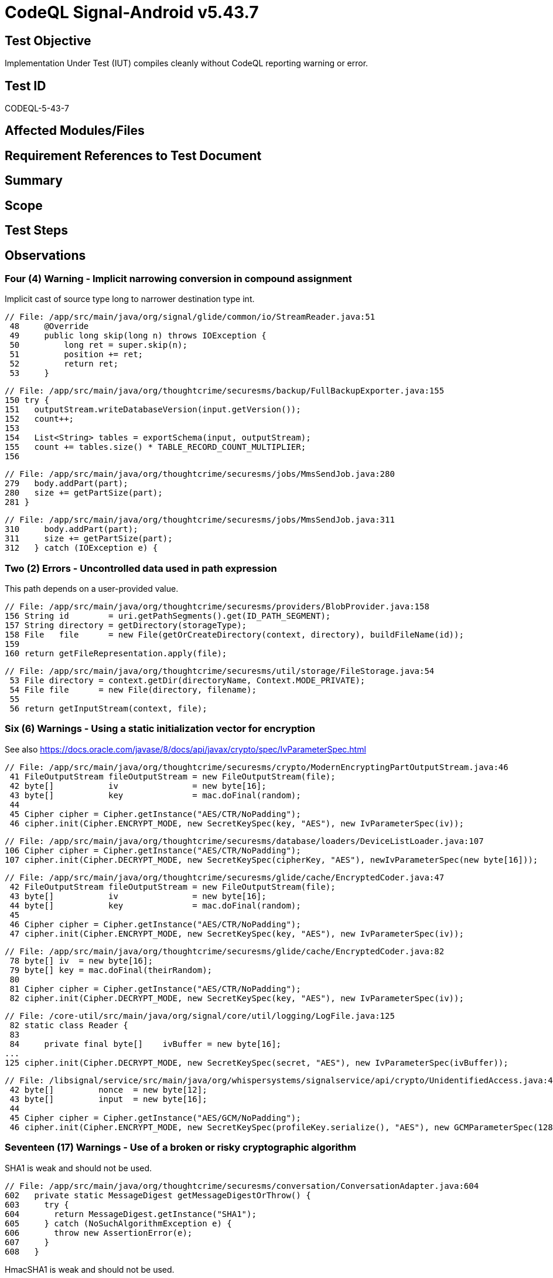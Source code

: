 = CodeQL Signal-Android v5.43.7
:!webfonts:

== Test Objective

Implementation Under Test (IUT) compiles cleanly without CodeQL reporting warning or error.

== Test ID

CODEQL-5-43-7

== Affected Modules/Files

== Requirement References to Test Document

== Summary

== Scope

== Test Steps

== Observations

=== Four (4) Warning - Implicit narrowing conversion in compound assignment

Implicit cast of source type long to narrower destination type int.

[source, java]
----
// File: /app/src/main/java/org/signal/glide/common/io/StreamReader.java:51
 48     @Override
 49     public long skip(long n) throws IOException {
 50         long ret = super.skip(n);
 51         position += ret;
 52         return ret;
 53     }
----

[source, java]
----
// File: /app/src/main/java/org/thoughtcrime/securesms/backup/FullBackupExporter.java:155
150 try {
151   outputStream.writeDatabaseVersion(input.getVersion());
152   count++;
153
154   List<String> tables = exportSchema(input, outputStream);
155   count += tables.size() * TABLE_RECORD_COUNT_MULTIPLIER;
156
----

[source, java]
----
// File: /app/src/main/java/org/thoughtcrime/securesms/jobs/MmsSendJob.java:280
279   body.addPart(part);
280   size += getPartSize(part);
281 }
----

[source, java]
----
// File: /app/src/main/java/org/thoughtcrime/securesms/jobs/MmsSendJob.java:311
310     body.addPart(part);
311     size += getPartSize(part);
312   } catch (IOException e) {
----


=== Two (2) Errors - Uncontrolled data used in path expression

This path depends on a user-provided value.

[source, java]
----
// File: /app/src/main/java/org/thoughtcrime/securesms/providers/BlobProvider.java:158
156 String id        = uri.getPathSegments().get(ID_PATH_SEGMENT);
157 String directory = getDirectory(storageType);
158 File   file      = new File(getOrCreateDirectory(context, directory), buildFileName(id));
159
160 return getFileRepresentation.apply(file);
----

[source, java]
----
// File: /app/src/main/java/org/thoughtcrime/securesms/util/storage/FileStorage.java:54
 53 File directory = context.getDir(directoryName, Context.MODE_PRIVATE);
 54 File file      = new File(directory, filename);
 55
 56 return getInputStream(context, file);
----


=== Six (6) Warnings - Using a static initialization vector for encryption

See also https://docs.oracle.com/javase/8/docs/api/javax/crypto/spec/IvParameterSpec.html

[source, java]
----
// File: /app/src/main/java/org/thoughtcrime/securesms/crypto/ModernEncryptingPartOutputStream.java:46
 41 FileOutputStream fileOutputStream = new FileOutputStream(file);
 42 byte[]           iv               = new byte[16];
 43 byte[]           key              = mac.doFinal(random);
 44
 45 Cipher cipher = Cipher.getInstance("AES/CTR/NoPadding");
 46 cipher.init(Cipher.ENCRYPT_MODE, new SecretKeySpec(key, "AES"), new IvParameterSpec(iv));
----

[source, java]
----
// File: /app/src/main/java/org/thoughtcrime/securesms/database/loaders/DeviceListLoader.java:107
106 Cipher cipher = Cipher.getInstance("AES/CTR/NoPadding");
107 cipher.init(Cipher.DECRYPT_MODE, new SecretKeySpec(cipherKey, "AES"), newIvParameterSpec(new byte[16]));
----

[source, java]
----
// File: /app/src/main/java/org/thoughtcrime/securesms/glide/cache/EncryptedCoder.java:47
 42 FileOutputStream fileOutputStream = new FileOutputStream(file);
 43 byte[]           iv               = new byte[16];
 44 byte[]           key              = mac.doFinal(random);
 45
 46 Cipher cipher = Cipher.getInstance("AES/CTR/NoPadding");
 47 cipher.init(Cipher.ENCRYPT_MODE, new SecretKeySpec(key, "AES"), new IvParameterSpec(iv));
----

[source, java]
----
// File: /app/src/main/java/org/thoughtcrime/securesms/glide/cache/EncryptedCoder.java:82
 78 byte[] iv  = new byte[16];
 79 byte[] key = mac.doFinal(theirRandom);
 80
 81 Cipher cipher = Cipher.getInstance("AES/CTR/NoPadding");
 82 cipher.init(Cipher.DECRYPT_MODE, new SecretKeySpec(key, "AES"), new IvParameterSpec(iv));
----

[source, java]
----
// File: /core-util/src/main/java/org/signal/core/util/logging/LogFile.java:125
 82 static class Reader {
 83
 84     private final byte[]    ivBuffer = new byte[16];
...
125 cipher.init(Cipher.DECRYPT_MODE, new SecretKeySpec(secret, "AES"), new IvParameterSpec(ivBuffer));
----

[source, java]
----
// File: /libsignal/service/src/main/java/org/whispersystems/signalservice/api/crypto/UnidentifiedAccess.java:46
 42 byte[]         nonce  = new byte[12];
 43 byte[]         input  = new byte[16];
 44
 45 Cipher cipher = Cipher.getInstance("AES/GCM/NoPadding");
 46 cipher.init(Cipher.ENCRYPT_MODE, new SecretKeySpec(profileKey.serialize(), "AES"), new GCMParameterSpec(128, nonce));
----


=== Seventeen (17) Warnings - Use of a broken or risky cryptographic algorithm

SHA1 is weak and should not be used.

[source, java]
----
// File: /app/src/main/java/org/thoughtcrime/securesms/conversation/ConversationAdapter.java:604
602   private static MessageDigest getMessageDigestOrThrow() {
603     try {
604       return MessageDigest.getInstance("SHA1");
605     } catch (NoSuchAlgorithmException e) {
606       throw new AssertionError(e);
607     }
608   }
----

HmacSHA1 is weak and should not be used.

[source, java]
----
// File: /app/src/main/java/org/thoughtcrime/securesms/crypto/AsymmetricMasterCipher.java:118
113   private SecretKeySpec deriveMacKey(byte[] secretBytes) {
114     byte[] digestedBytes = getDigestedBytes(secretBytes, 1);
115     byte[] macKeyBytes   = new byte[20];
116
117     System.arraycopy(digestedBytes, 0, macKeyBytes, 0, macKeyBytes.length);
118     return new SecretKeySpec(macKeyBytes, "HmacSHA1");
119   }
----

AES/CBC/PKCS5Padding is weak and should not be used.

[source, java]
----
// File: /app/src/main/java/org/thoughtcrime/securesms/crypto/ClassicDecryptingPartInputStream.java:62
 62 Cipher          cipher = Cipher.getInstance("AES/CBC/PKCS5Padding");
 63 IvParameterSpec iv     = new IvParameterSpec(ivBytes);
 64 cipher.init(Cipher.DECRYPT_MODE, new SecretKeySpec(attachmentSecret.getClassicCipherKey(), "AES"), iv);
----

HmacSHA1 is weak and should not be used.

[source, java]
----
// File: /app/src/main/java/org/thoughtcrime/securesms/crypto/ClassicDecryptingPartInputStream.java:73
 72 private static void verifyMac(AttachmentSecret attachmentSecret, File file) throws IOException {
 73     Mac             mac        = initializeMac(new SecretKeySpec(attachmentSecret.getClassicMacKey(), "HmacSHA1"));
 74     FileInputStream macStream  = new FileInputStream(file);
 75     InputStream     dataStream = new LimitedInputStream(new FileInputStream(file), file.length() - MAC_LENGTH);
 76     byte[]          theirMac   = new byte[MAC_LENGTH];
----

AES/CBC/PKCS5Padding and HmacSHA1 are weak and should not be used.

[source, java]
----
// File: /app/src/main/java/org/thoughtcrime/securesms/crypto/MasterCipher.java:68,69,70
 65   public MasterCipher(MasterSecret masterSecret) {
 66     try {
 67       this.masterSecret = masterSecret;▹▹
 68       this.encryptingCipher = Cipher.getInstance("AES/CBC/PKCS5Padding");
 69       this.decryptingCipher = Cipher.getInstance("AES/CBC/PKCS5Padding");
 70       this.hmac             = Mac.getInstance("HmacSHA1");
 71     } catch (NoSuchPaddingException | NoSuchAlgorithmException nspe) {
 72       throw new AssertionError(nspe);
 73     }
 74   }
----

HmacSHA1 is weak and should not be used.

[source, java]
----
// File: /app/src/main/java/org/thoughtcrime/securesms/crypto/MasterSecretUtil.java:119
105   public static MasterSecret getMasterSecret(Context context, String passphrase)
...
118       return new MasterSecret(new SecretKeySpec(encryptionSecret, "AES"),
119                               new SecretKeySpec(macSecret, "HmacSHA1"));
----

HmacSHA1 is weak and should not be used.

[source, java]
----
// File: /app/src/main/java/org/thoughtcrime/securesms/crypto/MasterSecretUtil.java:187
169   public static MasterSecret generateMasterSecret(Context context, String passphrase) {
...
186       return new MasterSecret(new SecretKeySpec(encryptionSecret, "AES"),
187                               new SecretKeySpec(macSecret, "HmacSHA1"));
----

HmacSHA1 is weak and should not be used.

[source, java]
----
// File: /app/src/main/java/org/thoughtcrime/securesms/crypto/MasterSecretUtil.java:262
260   private static byte[] generateMacSecret() {
261     try {
262       KeyGenerator generator = KeyGenerator.getInstance("HmacSHA1");
263       return generator.generateKey().getEncoded();
----

HmacSHA1 is weak and should not be used.

[source, java]
----
// File: /app/src/main/java/org/thoughtcrime/securesms/crypto/MasterSecretUtil.java:341
336   private static Mac getMacForPassphrase(String passphrase, byte[] salt, int iterations)
337       throws GeneralSecurityException
338   {
339     SecretKey     key     = getKeyFromPassphrase(passphrase, salt, iterations);
340     byte[]        pbkdf2  = key.getEncoded();
341     SecretKeySpec hmacKey = new SecretKeySpec(pbkdf2, "HmacSHA1");
342     Mac           hmac    = Mac.getInstance("HmacSHA1");
343     hmac.init(hmacKey);
344
345     return hmac;
346   }
----

AES/CBC/PKCS5Padding is weak and should not be used.

[source, java]
----
// File: /core-util/src/main/java/org/signal/core/util/logging/LogFile.java:46
 40     Writer(@NonNull byte[] secret, @NonNull File file) throws IOException {
 41       this.secret       = secret;
 42       this.file         = file;
 43       this.outputStream = new BufferedOutputStream(new FileOutputStream(file, true));
 44
 45       try {
 46         this.cipher = Cipher.getInstance("AES/CBC/PKCS5Padding");
 47       } catch (NoSuchAlgorithmException | NoSuchPaddingException e) {
 48         throw new AssertionError(e);
 49       }
 50     }
----

AES/CBC/PKCS5Padding is weak and should not be used.

[source, java]
----
// File: /core-util/src/main/java/org/signal/core/util/logging/LogFile.java:97
 92     Reader(@NonNull byte[] secret, @NonNull File file) throws IOException {
 93       this.secret      = secret;
 94       this.inputStream = new BufferedInputStream(new FileInputStream(file));
 95
 96       try {
 97         this.cipher = Cipher.getInstance("AES/CBC/PKCS5Padding");
 98       } catch (NoSuchAlgorithmException | NoSuchPaddingException e) {
 99         throw new AssertionError(e);
100       }
101     }
----

SHA1 is weak and should not be used.

[source, java]
----
// File: /libsignal/service/src/main/java/org/whispersystems/signalservice/api/SignalServiceAccountManager.java:880
878   private String createDirectoryServerToken(String e164number, boolean urlSafe) {
879     try {
880       MessageDigest digest  = MessageDigest.getInstance("SHA1");
881       byte[]        token   = Util.trim(digest.digest(e164number.getBytes()), 10);
882       String        encoded = Base64.encodeBytesWithoutPadding(token);
----

AES/CBC/PKCS5Padding is weak and should not be used.

[source, java]
----
// File: /libsignal/service/src/main/java/org/whispersystems/signalservice/api/crypto/AttachmentCipherInputStream.java:122
113   private AttachmentCipherInputStream(InputStream inputStream, byte[] cipherKey, long totalDataSize)
114       throws IOException
115   {
116     super(inputStream);
117
118     try {
119       byte[] iv = new byte[BLOCK_SIZE];
120       readFully(iv);
121
122       this.cipher = Cipher.getInstance("AES/CBC/PKCS5Padding");
123       this.cipher.init(Cipher.DECRYPT_MODE, new SecretKeySpec(cipherKey, "AES"), new IvParameterSpec(iv));
----

AES/CBC/PKCS5Padding is weak and should not be used.

[source, java]
----
// File: /libsignal/service/src/main/java/org/whispersystems/signalservice/api/crypto/AttachmentCipherOutputStream.java:105
103   private Cipher initializeCipher() {
104     try {
105       return Cipher.getInstance("AES/CBC/PKCS5Padding");
106     } catch (NoSuchAlgorithmException | NoSuchPaddingException e) {
107       throw new AssertionError(e);
108     }
109   }
----

AES/CBC/PKCS5Padding is weak and should not be used.

[source, java]
----
// File: /libsignal/service/src/main/java/org/whispersystems/signalservice/internal/crypto/PrimaryProvisioningCipher.java:61
 59   private byte[] getCiphertext(byte[] key, byte[] message) {
 60     try {
 61       Cipher cipher = Cipher.getInstance("AES/CBC/PKCS5Padding");
 62       cipher.init(Cipher.ENCRYPT_MODE, new SecretKeySpec(key, "AES"));
 63
 64       return Util.join(cipher.getIV(), cipher.doFinal(message));
----

=== One (1) Warning - Uncontrolled data used in content resolution

This ContentResolver method that resolves a URI depends on a user-provided value.

[source, java]
----
// File: /app/src/main/java/org/thoughtcrime/securesms/mms/PartAuthority.java:80
 67   public static InputStream getAttachmentStream(@NonNull Context context, @NonNull Uri uri)
 68       throws IOException
 69   {
 70     int match = uriMatcher.match(uri);
 71     try {
 72       switch (match) {
 73       case PART_ROW:          return SignalDatabase.attachments().getAttachmentStream(new PartUriParser(uri).getPartId(), 0);
 74       case STICKER_ROW:       return SignalDatabase.stickers().getStickerStream(ContentUris.parseId(uri));
 75       case PERSISTENT_ROW:    return DeprecatedPersistentBlobProvider.getInstance(context).getStream(context, ContentUris.parseId(uri));
 76       case BLOB_ROW:          return BlobProvider.getInstance().getStream(context, uri);
 77       case WALLPAPER_ROW:     return WallpaperStorage.read(context, getWallpaperFilename(uri));
 78       case EMOJI_ROW:         return EmojiFiles.openForReading(context, getEmojiFilename(uri));
 79       case AVATAR_PICKER_ROW: return AvatarPickerStorage.read(context, getAvatarPickerFilename(uri));
 80       default:                return context.getContentResolver().openInputStream(uri);
 81       }
 82     } catch (SecurityException se) {
 83       throw new IOException(se);
 84     }
 85   }
----


=== Three (3) Warnings - Polynomial regular expression used on uncontrolled data

This regular expression that depends on a user-provided value may run slow on strings with many repetitions of specific character.

[source, java]
----
// File: /app/src/main/java/org/thoughtcrime/securesms/stickers/StickerUrl.java:54
 20 public class StickerUrl {
 21
 22   private static final Pattern STICKER_URL_PATTERN = Pattern.compile("^https://signal\\.art/addstickers/#pack_id=(.*)&pack_key=(.*)$");
...
 54     Matcher matcher = STICKER_URL_PATTERN.matcher(url);
----

This regular expression that depends on a user-provided value may run slow on strings with many repetitions of specific character.

[source, java]
----
// File: /app/src/main/java/org/thoughtcrime/securesms/util/SignalProxyUtil.java:126,144
 35   private static final Pattern HOST_PATTERN = Pattern.compile("^([^:]+).*$");
...
120   public static @NonNull String convertUserEnteredAddressToHost(@NonNull String host) {
126     Matcher matcher = HOST_PATTERN.matcher(host);
...
136   public static @NonNull String generateProxyUrl(@NonNull String link) {
144     Matcher matcher = HOST_PATTERN.matcher(host);
----


=== Three (3) Errors - Inefficient regular expression

This part of the regular expression may cause exponential backtracking on strings containing many repetitions of '♀‍', '©', or '⃠a'.

[source, java]
----
// File: /app/src/main/java/org/thoughtcrime/securesms/components/emoji/EmojiUtil.java:20
 19 public final class EmojiUtil {
 20 private static final Pattern EMOJI_PATTERN = Pattern.compile("^(?:(?:
        [\u00a9\u00ae\u203c\u2049\u2122\u2139\u2194-\u2199\u21a9-\u21aa\u231a-
        \u231b\u2328\u23cf\u23e9-\u23f3\u23f8-\u23fa\u24c2\u25aa-\u25ab\u25b6\u25c0\u25fb-
        \u25fe\u2600-\u2604\u260e\u2611\u2614-\u2615\u2618\u261d\u2620\u2622-
        \u2623\u2626\u262a\u262e-\u262f\u2638-\u263a\u2648-\u2653\u2660\u2663\u2665-
        \u2666\u2668\u267b\u267f\u2692-\u2694\u2696-\u2697\u2699\u269b-\u269c\u26a0-
        \u26a1\u26aa-\u26ab\u26b0-\u26b1\u26bd-\u26be\u26c4-\u26c5\u26c8\u26ce-
        \u26cf\u26d1\u26d3-\u26d4\u26e9-\u26ea\u26f0-\u26f5\u26f7-
        \u26fa\u26fd\u2702\u2705\u2708-
        \u270d\u270f\u2712\u2714\u2716\u271d\u2721\u2728\u2733-
        \u2734\u2744\u2747\u274c\u274e\u2753-\u2755\u2757\u2763-\u2764\u2795-
        \u2797\u27a1\u27b0\u27bf\u2934-\u2935\u2b05-\u2b07\u2b1b-
        \u2b1c\u2b50\u2b55\u3030\u303d\u3297\u3299\ud83c\udc04\ud83c\udccf\ud83c\udd70-
        \ud83c\udd71\ud83c\udd7e-\ud83c\udd7f\ud83c\udd8e\ud83c\udd91-
        \ud83c\udd9a\ud83c\ude01-\ud83c\ude02\ud83c\ude1a\ud83c\ude2f\ud83c\ude32-
        \ud83c\ude3a\ud83c\ude50-\ud83c\ude51\u200d\ud83c\udf00-\ud83d\uddff\ud83d\ude00-
        \ud83d\ude4f\ud83d\ude80-\ud83d\udeff\ud83e\udd00-\ud83e\uddff\udb40\udc20-
        \udb40\udc7f]|\u200d[\u2640\u2642]|[\ud83c\udde6-\ud83c\uddff]{2}|.
    [\u20e0\u20e3\ufe0f]+)+)+$");
----


=== Three (3) Warnings - Improper verification of intent by broadcast receiver

This reciever doesn't verify intents it receives.
Same as CircleCI Linter *Unsafe Protected BroadcastReceiver* warnings.


[source, java]
----
// File: /app/src/main/java/org/thoughtcrime/securesms/jobmanager/BootReceiver.java:14
  9 public class BootReceiver extends BroadcastReceiver {
 10
 11   private static final String TAG = Log.tag(BootReceiver.class);
 12
 13   @Override
 14   public void onReceive(Context context, Intent intent) {
 15     Log.i(TAG, "Boot received. Application is created, kickstarting JobManager.");
 16   }
 17 }
----

[source, java]
----
// File: /app/src/main/java/org/thoughtcrime/securesms/notifications/LocaleChangedReceiver.java:12
  9 public class LocaleChangedReceiver extends BroadcastReceiver {
 10
 11   @Override
 12   public void onReceive(Context context, Intent intent) {
 13     NotificationChannels.create(context);
 14     EmojiSearchIndexDownloadJob.scheduleImmediately();
 15   }
 16 }
----

[source, java]
----
// File: /app/src/main/java/org/thoughtcrime/securesms/service/BootReceiver.java:13
 10 public class BootReceiver extends BroadcastReceiver {
 11
 12   @Override
 13   public void onReceive(Context context, Intent intent) {
 14     ApplicationDependencies.getJobManager().add(new PushNotificationReceiveJob());
 15   }
 16 }
----


=== Nineteen (19) Warnings - Implicitly exported Android component

This component is implicitly exported.
Same as CircleCI Linter *Unspecified android:exported in manifest* warnings.

[source, xml]
----
<!-- File: /app/src/main/AndroidManifest.xml:157,214,257,513,675,681,721,812,819,825,831,837,844,850,856,864,899 -->
157     <activity android:name=".DeviceProvisioningActivity"
158               android:configChanges="touchscreen|keyboard|keyboardHidden|orientation|screenLayout|screenSize">
...
214     <activity android:name=".stickers.StickerPackPreviewActivity"
215               android:theme="@style/Theme.Signal.DayNight.NoActionBar"
216               android:launchMode="singleTask"
217               android:noHistory="true"
218               android:windowSoftInputMode="stateHidden"
219               android:configChanges="touchscreen|keyboard|keyboardHidden|orientation|screenLayout|screenSize">
...
257     <activity android:name=".deeplinks.DeepLinkEntryActivity"
258               android:noHistory="true"
259               android:theme="@style/Signal.Transparent">
...
513     <activity android:name=".SmsSendtoActivity">
675     <service android:name=".components.voice.VoiceNotePlaybackService">
681     <receiver android:name="androidx.media.session.MediaButtonReceiver" >
721     <service android:name=".gcm.FcmReceiveService">
812     <receiver android:name=".service.BootReceiver">
819     <receiver android:name=".service.DirectoryRefreshListener">
825     <receiver android:name=".service.RotateSignedPreKeyListener">
831     <receiver android:name=".service.RotateSenderCertificateListener">
837     <receiver android:name=".messageprocessingalarm.MessageProcessReceiver">
844     <receiver android:name=".service.LocalBackupListener">
850     <receiver android:name=".service.PersistentConnectionBootListener">
856     <receiver android:name=".notifications.LocaleChangedReceiver">
864     <receiver android:name=".notifications.DeleteNotificationReceiver">
899     <receiver
900         android:name=".jobmanager.BootReceiver"
901         android:enabled="true">
----

[source, xml]
----
<!-- File: /app/src/website/AndroidManifest.xml:7,13 -->
  7         <receiver android:name=".service.UpdateApkRefreshListener">
  8             <intent-filter>
  9                 <action android:name="android.intent.action.BOOT_COMPLETED" />
 10             </intent-filter>
 11         </receiver>
 12
 13         <receiver android:name=".service.UpdateApkReadyListener">
 14             <intent-filter>
 15                 <action android:name="android.intent.action.DOWNLOAD_COMPLETE"/>
 16             </intent-filter>
 17         </receiver>
----


=== Four (4) Errors - Use of implicit PendingIntents

An implicit Intent is created and sent to an unspecified third party through a PendingIntents.

[source, java]
----
// File: /app/src/main/java/org/thoughtcrime/securesms/service/UpdateApkReadyListener.java:77
 59   private void displayInstallNotification(Context context, Uri uri) {
...
 77     ServiceUtil.getNotificationManager(context).notify(666, notification);
 78   }
----

[source, java]
----
// File: /app/src/main/java/org/thoughtcrime/securesms/util/AlarmSleepTimer.java:76,80,84
 63   private class AlarmReceiver extends BroadcastReceiver {
 64     private static final String WAKE_UP_THREAD_ACTION = "org.thoughtcrime.securesms.util.AlarmSleepTimer.AlarmReceiver.WAKE_UP_THREAD";
 65
 66     private void setAlarm(long millis, String action) {
 67       final Intent        intent        = new Intent(action);
 68       final PendingIntent pendingIntent = PendingIntent.getBroadcast(context, 0, intent, 0);
 69       final AlarmManager  alarmManager  = (AlarmManager)context.getSystemService(Context.ALARM_SERVICE);
 70
 71       Log.w(TAG, "Setting alarm to wake up in " + millis + "ms.");
 72
 73       if (Build.VERSION.SDK_INT >= Build.VERSION_CODES.M) {
 74         alarmManager.setExactAndAllowWhileIdle(AlarmManager.ELAPSED_REALTIME_WAKEUP,
 75                                                SystemClock.elapsedRealtime() + millis,
 76                                                pendingIntent);
 77       } else if (Build.VERSION.SDK_INT >= Build.VERSION_CODES.KITKAT) {
 78         alarmManager.setExact(AlarmManager.ELAPSED_REALTIME_WAKEUP,
 79                               SystemClock.elapsedRealtime() + millis,
 80                               pendingIntent);
 81       } else {
 82         alarmManager.set(AlarmManager.ELAPSED_REALTIME_WAKEUP,
 83                          SystemClock.elapsedRealtime() + millis,
 84                          pendingIntent);
 85       }
 86     }
...
 96   }
----


== Results

This test is failed. CodeQL reports 53 warnings and 9 errors


